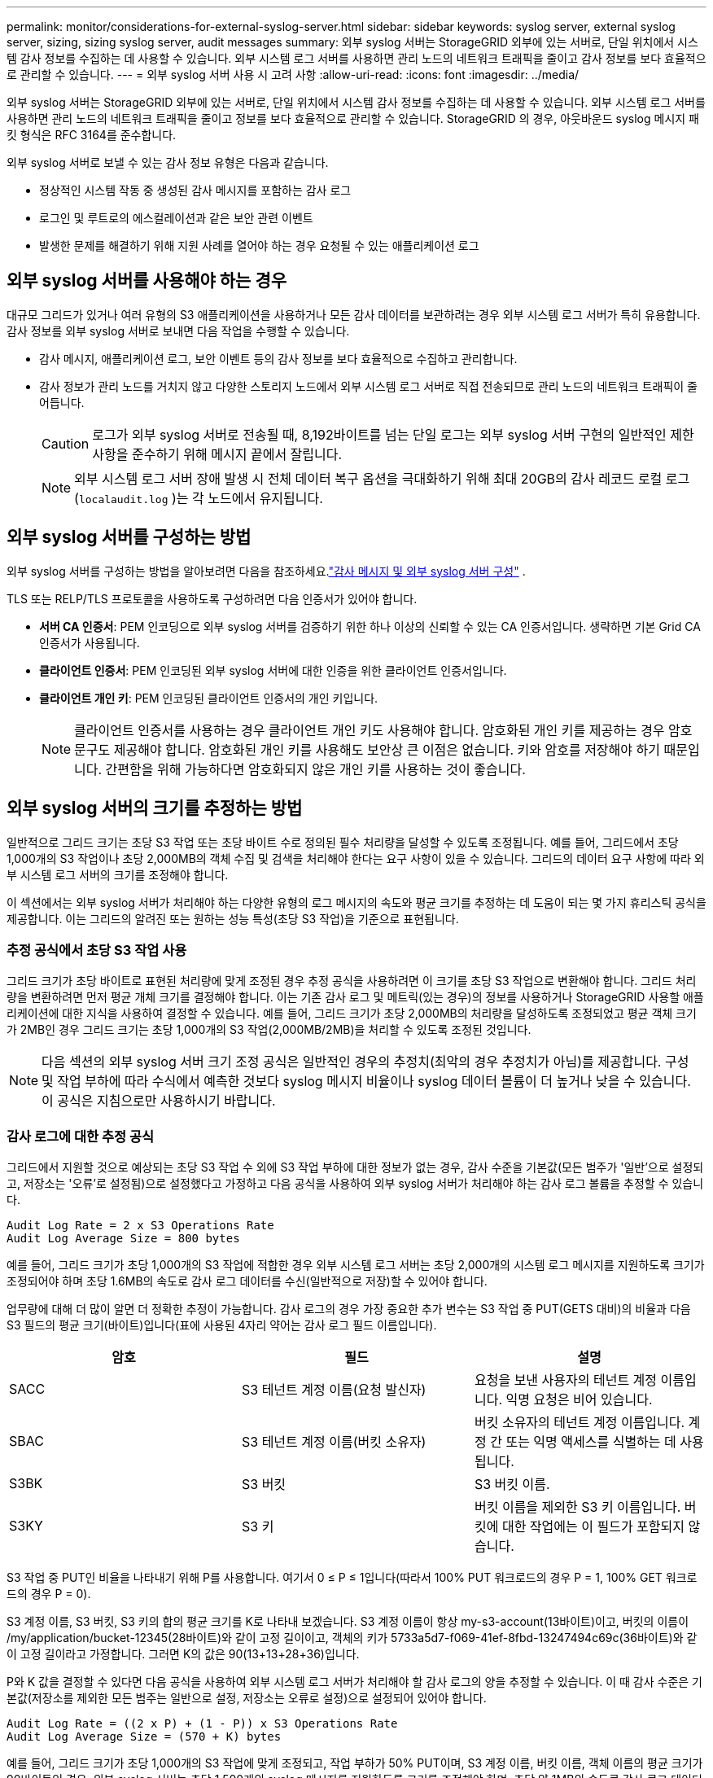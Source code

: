 ---
permalink: monitor/considerations-for-external-syslog-server.html 
sidebar: sidebar 
keywords: syslog server, external syslog server, sizing, sizing syslog server, audit messages 
summary: 외부 syslog 서버는 StorageGRID 외부에 있는 서버로, 단일 위치에서 시스템 감사 정보를 수집하는 데 사용할 수 있습니다.  외부 시스템 로그 서버를 사용하면 관리 노드의 네트워크 트래픽을 줄이고 감사 정보를 보다 효율적으로 관리할 수 있습니다. 
---
= 외부 syslog 서버 사용 시 고려 사항
:allow-uri-read: 
:icons: font
:imagesdir: ../media/


[role="lead"]
외부 syslog 서버는 StorageGRID 외부에 있는 서버로, 단일 위치에서 시스템 감사 정보를 수집하는 데 사용할 수 있습니다.  외부 시스템 로그 서버를 사용하면 관리 노드의 네트워크 트래픽을 줄이고 정보를 보다 효율적으로 관리할 수 있습니다.  StorageGRID 의 경우, 아웃바운드 syslog 메시지 패킷 형식은 RFC 3164를 준수합니다.

외부 syslog 서버로 보낼 수 있는 감사 정보 유형은 다음과 같습니다.

* 정상적인 시스템 작동 중 생성된 감사 메시지를 포함하는 감사 로그
* 로그인 및 루트로의 에스컬레이션과 같은 보안 관련 이벤트
* 발생한 문제를 해결하기 위해 지원 사례를 열어야 하는 경우 요청될 수 있는 애플리케이션 로그




== 외부 syslog 서버를 사용해야 하는 경우

대규모 그리드가 있거나 여러 유형의 S3 애플리케이션을 사용하거나 모든 감사 데이터를 보관하려는 경우 외부 시스템 로그 서버가 특히 유용합니다. 감사 정보를 외부 syslog 서버로 보내면 다음 작업을 수행할 수 있습니다.

* 감사 메시지, 애플리케이션 로그, 보안 이벤트 등의 감사 정보를 보다 효율적으로 수집하고 관리합니다.
* 감사 정보가 관리 노드를 거치지 않고 다양한 스토리지 노드에서 외부 시스템 로그 서버로 직접 전송되므로 관리 노드의 네트워크 트래픽이 줄어듭니다.
+

CAUTION: 로그가 외부 syslog 서버로 전송될 때, 8,192바이트를 넘는 단일 로그는 외부 syslog 서버 구현의 일반적인 제한 사항을 준수하기 위해 메시지 끝에서 잘립니다.

+

NOTE: 외부 시스템 로그 서버 장애 발생 시 전체 데이터 복구 옵션을 극대화하기 위해 최대 20GB의 감사 레코드 로컬 로그(`localaudit.log` )는 각 노드에서 유지됩니다.





== 외부 syslog 서버를 구성하는 방법

외부 syslog 서버를 구성하는 방법을 알아보려면 다음을 참조하세요.link:../monitor/configure-audit-messages.html["감사 메시지 및 외부 syslog 서버 구성"] .

TLS 또는 RELP/TLS 프로토콜을 사용하도록 구성하려면 다음 인증서가 있어야 합니다.

* *서버 CA 인증서*: PEM 인코딩으로 외부 syslog 서버를 검증하기 위한 하나 이상의 신뢰할 수 있는 CA 인증서입니다.  생략하면 기본 Grid CA 인증서가 사용됩니다.
* *클라이언트 인증서*: PEM 인코딩된 외부 syslog 서버에 대한 인증을 위한 클라이언트 인증서입니다.
* *클라이언트 개인 키*: PEM 인코딩된 클라이언트 인증서의 개인 키입니다.
+

NOTE: 클라이언트 인증서를 사용하는 경우 클라이언트 개인 키도 사용해야 합니다.  암호화된 개인 키를 제공하는 경우 암호문구도 제공해야 합니다.  암호화된 개인 키를 사용해도 보안상 큰 이점은 없습니다. 키와 암호를 저장해야 하기 때문입니다. 간편함을 위해 가능하다면 암호화되지 않은 개인 키를 사용하는 것이 좋습니다.





== 외부 syslog 서버의 크기를 추정하는 방법

일반적으로 그리드 크기는 초당 S3 작업 또는 초당 바이트 수로 정의된 필수 처리량을 달성할 수 있도록 조정됩니다.  예를 들어, 그리드에서 초당 1,000개의 S3 작업이나 초당 2,000MB의 객체 수집 및 검색을 처리해야 한다는 요구 사항이 있을 수 있습니다.  그리드의 데이터 요구 사항에 따라 외부 시스템 로그 서버의 크기를 조정해야 합니다.

이 섹션에서는 외부 syslog 서버가 처리해야 하는 다양한 유형의 로그 메시지의 속도와 평균 크기를 추정하는 데 도움이 되는 몇 가지 휴리스틱 공식을 제공합니다. 이는 그리드의 알려진 또는 원하는 성능 특성(초당 S3 작업)을 기준으로 표현됩니다.



=== 추정 공식에서 초당 S3 작업 사용

그리드 크기가 초당 바이트로 표현된 처리량에 맞게 조정된 경우 추정 공식을 사용하려면 이 크기를 초당 S3 작업으로 변환해야 합니다.  그리드 처리량을 변환하려면 먼저 평균 개체 크기를 결정해야 합니다. 이는 기존 감사 로그 및 메트릭(있는 경우)의 정보를 사용하거나 StorageGRID 사용할 애플리케이션에 대한 지식을 사용하여 결정할 수 있습니다.  예를 들어, 그리드 크기가 초당 2,000MB의 처리량을 달성하도록 조정되었고 평균 객체 크기가 2MB인 경우 그리드 크기는 초당 1,000개의 S3 작업(2,000MB/2MB)을 처리할 수 있도록 조정된 것입니다.


NOTE: 다음 섹션의 외부 syslog 서버 크기 조정 공식은 일반적인 경우의 추정치(최악의 경우 추정치가 아님)를 제공합니다.  구성 및 작업 부하에 따라 수식에서 예측한 것보다 syslog 메시지 비율이나 syslog 데이터 볼륨이 더 높거나 낮을 수 있습니다.  이 공식은 지침으로만 사용하시기 바랍니다.



=== 감사 로그에 대한 추정 공식

그리드에서 지원할 것으로 예상되는 초당 S3 작업 수 외에 S3 작업 부하에 대한 정보가 없는 경우, 감사 수준을 기본값(모든 범주가 '일반'으로 설정되고, 저장소는 '오류'로 설정됨)으로 설정했다고 가정하고 다음 공식을 사용하여 외부 syslog 서버가 처리해야 하는 감사 로그 볼륨을 추정할 수 있습니다.

[listing]
----
Audit Log Rate = 2 x S3 Operations Rate
Audit Log Average Size = 800 bytes
----
예를 들어, 그리드 크기가 초당 1,000개의 S3 작업에 적합한 경우 외부 시스템 로그 서버는 초당 2,000개의 시스템 로그 메시지를 지원하도록 크기가 조정되어야 하며 초당 1.6MB의 속도로 감사 로그 데이터를 수신(일반적으로 저장)할 수 있어야 합니다.

업무량에 대해 더 많이 알면 더 정확한 추정이 가능합니다.  감사 로그의 경우 가장 중요한 추가 변수는 S3 작업 중 PUT(GETS 대비)의 비율과 다음 S3 필드의 평균 크기(바이트)입니다(표에 사용된 4자리 약어는 감사 로그 필드 이름입니다).

[cols="1a,1a,1a"]
|===
| 암호 | 필드 | 설명 


 a| 
SACC
 a| 
S3 테넌트 계정 이름(요청 발신자)
 a| 
요청을 보낸 사용자의 테넌트 계정 이름입니다.  익명 요청은 비어 있습니다.



 a| 
SBAC
 a| 
S3 테넌트 계정 이름(버킷 소유자)
 a| 
버킷 소유자의 테넌트 계정 이름입니다.  계정 간 또는 익명 액세스를 식별하는 데 사용됩니다.



 a| 
S3BK
 a| 
S3 버킷
 a| 
S3 버킷 이름.



 a| 
S3KY
 a| 
S3 키
 a| 
버킷 이름을 제외한 S3 키 이름입니다.  버킷에 대한 작업에는 이 필드가 포함되지 않습니다.

|===
S3 작업 중 PUT인 비율을 나타내기 위해 P를 사용합니다. 여기서 0 ≤ P ≤ 1입니다(따라서 100% PUT 워크로드의 경우 P = 1, 100% GET 워크로드의 경우 P = 0).

S3 계정 이름, S3 버킷, S3 키의 합의 평균 크기를 K로 나타내 보겠습니다.  S3 계정 이름이 항상 my-s3-account(13바이트)이고, 버킷의 이름이 /my/application/bucket-12345(28바이트)와 같이 고정 길이이고, 객체의 키가 5733a5d7-f069-41ef-8fbd-13247494c69c(36바이트)와 같이 고정 길이라고 가정합니다.  그러면 K의 값은 90(13+13+28+36)입니다.

P와 K 값을 결정할 수 있다면 다음 공식을 사용하여 외부 시스템 로그 서버가 처리해야 할 감사 로그의 양을 추정할 수 있습니다. 이 때 감사 수준은 기본값(저장소를 제외한 모든 범주는 일반으로 설정, 저장소는 오류로 설정)으로 설정되어 있어야 합니다.

[listing]
----
Audit Log Rate = ((2 x P) + (1 - P)) x S3 Operations Rate
Audit Log Average Size = (570 + K) bytes
----
예를 들어, 그리드 크기가 초당 1,000개의 S3 작업에 맞게 조정되고, 작업 부하가 50% PUT이며, S3 계정 이름, 버킷 이름, 객체 이름의 평균 크기가 90바이트인 경우, 외부 syslog 서버는 초당 1,500개의 syslog 메시지를 지원하도록 크기를 조정해야 하며, 초당 약 1MB의 속도로 감사 로그 데이터를 수신(일반적으로 저장)할 수 있어야 합니다.



=== 비기본 감사 수준에 대한 추정 공식

감사 로그에 제공된 수식은 기본 감사 수준 설정(모든 범주가 '일반'으로 설정되고, '저장소'는 '오류'로 설정됨)을 사용한다고 가정합니다.  기본이 아닌 감사 수준 설정에 대한 감사 메시지의 속도와 평균 크기를 추정하기 위한 자세한 공식은 제공되지 않습니다.  그러나 다음 표를 사용하면 비율을 대략적으로 추정할 수 있습니다. 감사 로그에 대해 제공된 평균 크기 공식을 사용할 수 있지만, "추가" 감사 메시지가 평균적으로 기본 감사 메시지보다 작기 때문에 과대 추정이 발생할 가능성이 있다는 점에 유의하세요.

[cols="1a,1a"]
|===
| 상태 | 공식 


 a| 
복제: 감사 수준이 모두 디버그 또는 일반으로 설정됨
 a| 
감사 로그 비율 = 8 x S3 작업 비율



 a| 
삭제 코딩: 감사 수준이 모두 디버그 또는 일반으로 설정됨
 a| 
기본 설정과 동일한 공식을 사용하세요

|===


=== 보안 이벤트에 대한 추정 공식

보안 이벤트는 S3 작업과 연관이 없으며 일반적으로 무시할 수 있는 양의 로그와 데이터를 생성합니다.  이러한 이유로 추정 공식은 제공되지 않습니다.



=== 애플리케이션 로그에 대한 추정 공식

그리드에서 지원할 것으로 예상되는 초당 S3 작업 수 외에 S3 작업 부하에 대한 정보가 없는 경우 다음 공식을 사용하여 외부 syslog 서버에서 처리해야 하는 애플리케이션 로그 볼륨을 추정할 수 있습니다.

[listing]
----
Application Log Rate = 3.3 x S3 Operations Rate
Application Log Average Size = 350 bytes
----
예를 들어, 그리드 크기가 초당 1,000개의 S3 작업에 적합한 경우 외부 시스템 로그 서버는 초당 3,300개의 애플리케이션 로그를 지원하도록 크기가 조정되어야 하며 초당 약 1.2MB의 속도로 애플리케이션 로그 데이터를 수신(및 저장)할 수 있어야 합니다.

업무량에 대해 더 많이 알면 더 정확한 추정이 가능합니다.  애플리케이션 로그의 경우 가장 중요한 추가 변수는 데이터 보호 전략(복제 대 삭제 코딩), PUT(대 GET/기타)인 S3 작업의 비율, 다음 S3 필드의 평균 크기(바이트)입니다(표에 사용된 4자리 약어는 감사 로그 필드 이름입니다).

[cols="1a,1a,1a"]
|===
| 암호 | 필드 | 설명 


 a| 
SACC
 a| 
S3 테넌트 계정 이름(요청 발신자)
 a| 
요청을 보낸 사용자의 테넌트 계정 이름입니다.  익명 요청은 비어 있습니다.



 a| 
SBAC
 a| 
S3 테넌트 계정 이름(버킷 소유자)
 a| 
버킷 소유자의 테넌트 계정 이름입니다.  계정 간 또는 익명 액세스를 식별하는 데 사용됩니다.



 a| 
S3BK
 a| 
S3 버킷
 a| 
S3 버킷 이름.



 a| 
S3KY
 a| 
S3 키
 a| 
버킷 이름을 제외한 S3 키 이름입니다.  버킷에 대한 작업에는 이 필드가 포함되지 않습니다.

|===


== 크기 추정 예시

이 섹션에서는 다음과 같은 데이터 보호 방법을 사용하여 그리드에 대한 추정 공식을 사용하는 방법에 대한 예시 사례를 설명합니다.

* 복제
* 삭제 코딩




=== 데이터 보호를 위해 복제를 사용하는 경우

P는 S3 작업 중 PUT인 비율을 나타내며, 여기서 0 ≤ P ≤ 1입니다(따라서 100% PUT 워크로드의 경우 P = 1, 100% GET 워크로드의 경우 P = 0).

K는 S3 계정 이름, S3 버킷, S3 키의 합의 평균 크기를 나타냅니다.  S3 계정 이름이 항상 my-s3-account(13바이트)이고, 버킷의 이름이 /my/application/bucket-12345(28바이트)와 같이 고정 길이이고, 객체의 키가 5733a5d7-f069-41ef-8fbd-13247494c69c(36바이트)와 같이 고정 길이라고 가정합니다.  그러면 K의 값은 90(13+13+28+36)이 됩니다.

P와 K의 값을 결정할 수 있다면 다음 공식을 사용하여 외부 syslog 서버가 처리해야 할 애플리케이션 로그의 볼륨을 추정할 수 있습니다.

[listing]
----
Application Log Rate = ((1.1 x P) + (2.5 x (1 - P))) x S3 Operations Rate
Application Log Average Size = (P x (220 + K)) + ((1 - P) x (240 + (0.2 x K))) Bytes
----
예를 들어 그리드 크기가 초당 1,000개의 S3 작업에 맞게 조정되고, 작업 부하가 50% PUT이며, S3 계정 이름, 버킷 이름, 객체 이름의 평균 크기가 90바이트인 경우, 외부 syslog 서버는 초당 1,800개의 애플리케이션 로그를 지원하도록 크기가 조정되어야 하며, 초당 0.5MB의 속도로 애플리케이션 데이터를 수신(일반적으로 저장)하게 됩니다.



=== 데이터 보호를 위해 삭제 코딩을 사용하는 경우

P는 S3 작업 중 PUT인 비율을 나타내며, 여기서 0 ≤ P ≤ 1입니다(따라서 100% PUT 워크로드의 경우 P = 1, 100% GET 워크로드의 경우 P = 0).

K는 S3 계정 이름, S3 버킷, S3 키의 합의 평균 크기를 나타냅니다.  S3 계정 이름이 항상 my-s3-account(13바이트)이고, 버킷의 이름이 /my/application/bucket-12345(28바이트)와 같이 고정 길이이고, 객체의 키가 5733a5d7-f069-41ef-8fbd-13247494c69c(36바이트)와 같이 고정 길이라고 가정합니다.  그러면 K의 값은 90(13+13+28+36)이 됩니다.

P와 K의 값을 결정할 수 있다면 다음 공식을 사용하여 외부 syslog 서버가 처리해야 할 애플리케이션 로그의 볼륨을 추정할 수 있습니다.

[listing]
----
Application Log Rate = ((3.2 x P) + (1.3 x (1 - P))) x S3 Operations Rate
Application Log Average Size = (P x (240 + (0.4 x K))) + ((1 - P) x (185 + (0.9 x K))) Bytes
----
예를 들어 그리드 크기가 초당 1,000개의 S3 작업에 적합하고, 작업 부하가 50% PUT이며, S3 계정 이름, 버킷 이름, 객체 이름의 평균이 90바이트인 경우, 외부 syslog 서버는 초당 2,250개의 애플리케이션 로그를 지원하도록 크기를 조정해야 하며 초당 0.6MB의 속도로 애플리케이션 데이터를 수신(일반적으로 저장)할 수 있어야 합니다.

